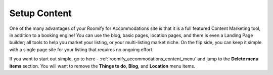 .. _roomify_accommodations_setup_content:

Setup Content
*************

One of the many advantages of your Roomify for Accommodations site is that it is a full featured Content Marketing tool, in addition to a booking engine!  You can use the blog, basic pages, location pages, and there is even a Landing Page builder; all tools to help you market your listing, or your multi-listing market niche. On the flip side, you can keep it simple with a single page site for your listing that requires no ongoing effort.

If you want to start out simple, go to here - :ref:`roomify_accommodations_content_menu` and jump to the **Delete menu items** section.  You will want to remove the **Things to do**, **Blog**, and **Location** menu items.

.. If you're ready to dive into 
